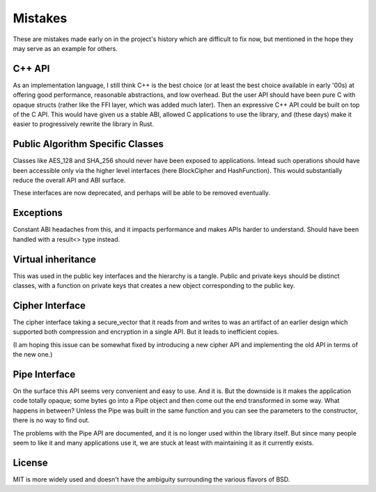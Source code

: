
Mistakes
===========

These are mistakes made early on in the project's history which are difficult to
fix now, but mentioned in the hope they may serve as an example for others.

C++ API
---------

As an implementation language, I still think C++ is the best choice (or at least
the best choice available in early '00s) at offering good performance,
reasonable abstractions, and low overhead. But the user API should have been
pure C with opaque structs (rather like the FFI layer, which was added much
later). Then an expressive C++ API could be built on top of the C API. This
would have given us a stable ABI, allowed C applications to use the library, and
(these days) make it easier to progressively rewrite the library in Rust.

Public Algorithm Specific Classes
------------------------------------

Classes like AES_128 and SHA_256 should never have been exposed to applications.
Intead such operations should have been accessible only via the higher level
interfaces (here BlockCipher and HashFunction). This would substantially reduce
the overall API and ABI surface.

These interfaces are now deprecated, and perhaps will be able to be
removed eventually.

Exceptions
-----------

Constant ABI headaches from this, and it impacts performance and makes APIs
harder to understand. Should have been handled with a result<> type instead.

Virtual inheritance
---------------------

This was used in the public key interfaces and the hierarchy is a tangle.
Public and private keys should be distinct classes, with a function on private
keys that creates a new object corresponding to the public key.

Cipher Interface
------------------

The cipher interface taking a secure_vector that it reads from and writes to was
an artifact of an earlier design which supported both compression and encryption
in a single API. But it leads to inefficient copies.

(I am hoping this issue can be somewhat fixed by introducing a new cipher API
and implementing the old API in terms of the new one.)

Pipe Interface
----------------

On the surface this API seems very convenient and easy to use. And it is.  But
the downside is it makes the application code totally opaque; some bytes go into
a Pipe object and then come out the end transformed in some way. What happens in
between? Unless the Pipe was built in the same function and you can see the
parameters to the constructor, there is no way to find out.

The problems with the Pipe API are documented, and it is no longer used within
the library itself. But since many people seem to like it and many applications
use it, we are stuck at least with maintaining it as it currently exists.

License
---------

MIT is more widely used and doesn't have the ambiguity surrounding the
various flavors of BSD.
